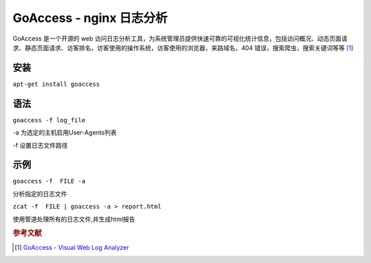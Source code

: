 GoAccess - nginx 日志分析
=========================

GoAccess 是一个开源的 web
访问日志分析工具，为系统管理员提供快速可靠的可视化统计信息，包括访问概况、动态页面请求、静态页面请求、访客排名，访客使用的操作系统，访客使用的浏览器，来路域名，404
错误，搜索爬虫，搜索关键词等等 [#]_

安装
----

``apt-get install goaccess``


语法
----

``goaccess -f log_file``

-a 为选定的主机启用User-Agents列表

-f 设置日志文件路径


示例
----

``goaccess -f  FILE -a``

分析指定的日志文件

``zcat -f  FILE | goaccess -a > report.html``

使用管道处理所有的日志文件,并生成html报告

.. rubric:: 参考文献

.. [#] `GoAccess - Visual Web Log Analyzer <http://goaccess.prosoftcorp.com/>`_
